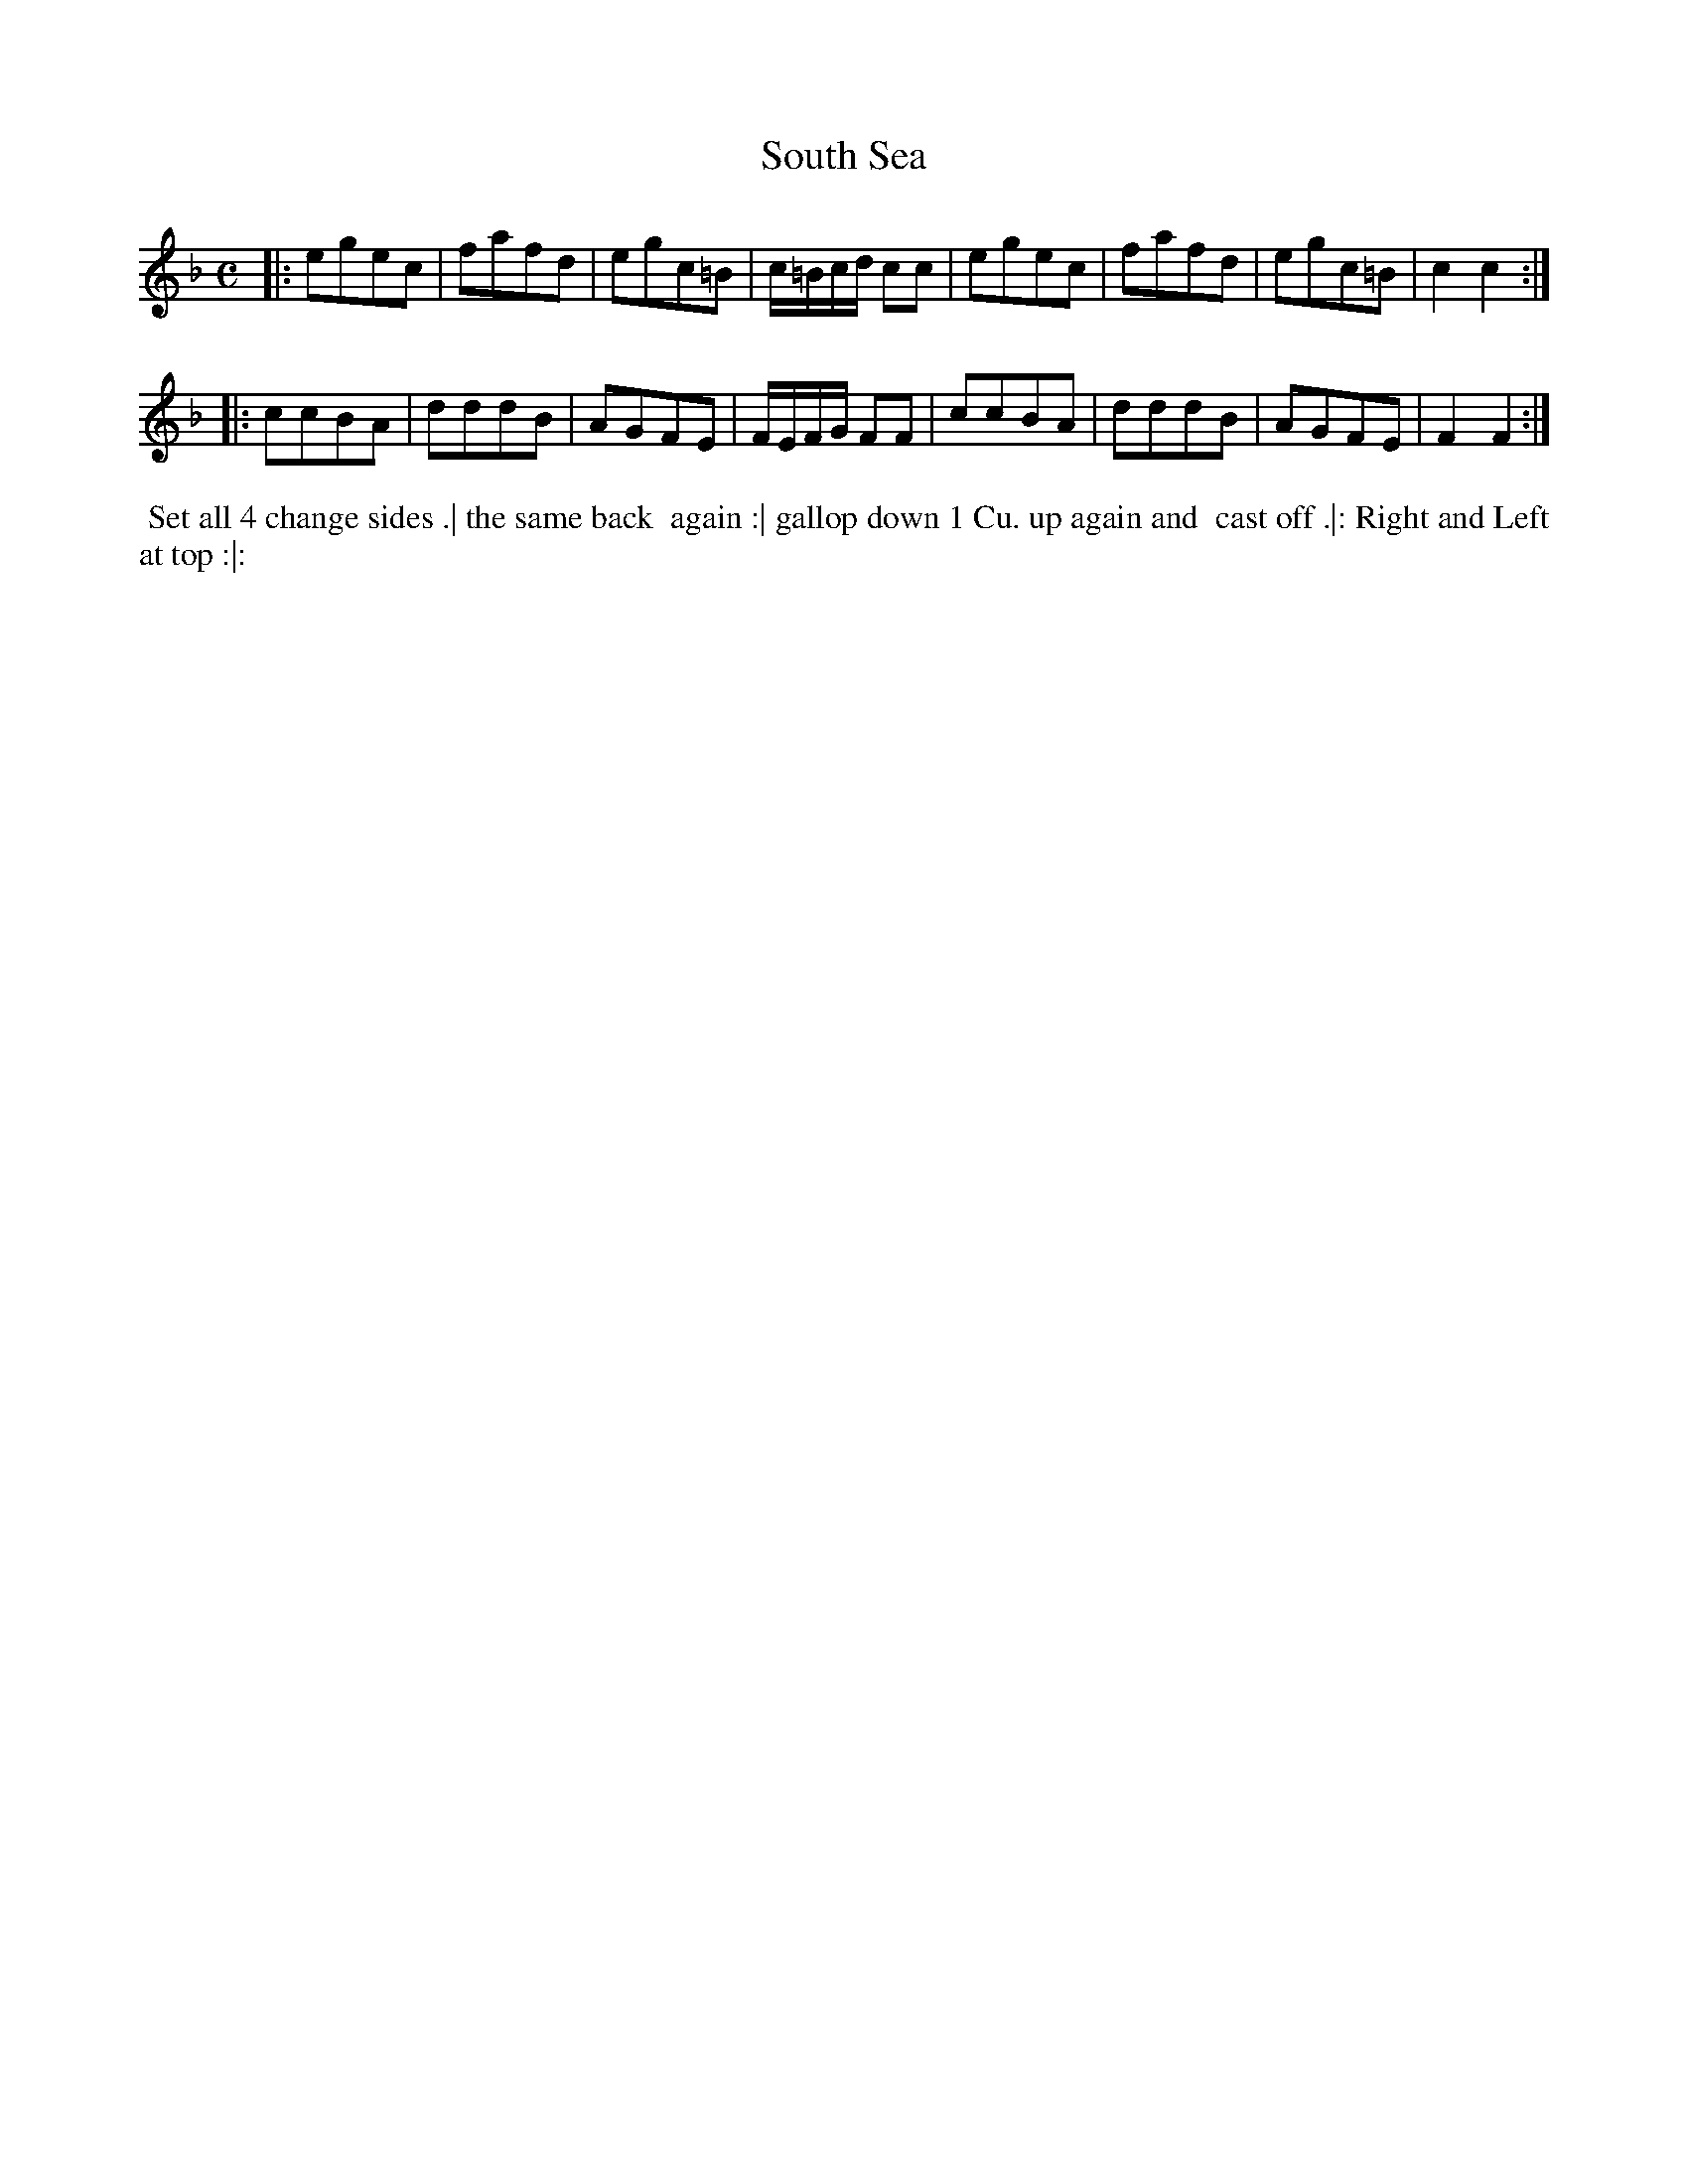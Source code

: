 X: 042
T: South Sea
B: 204 Favourite Country Dances
N: Published by Straight & Skillern, London ca.1775
F: http://imslp.org/wiki/204_Favourite_Country_Dances_(Various) p.21 #42
Z: 2014 John Chambers <jc:trillian.mit.edu>
M: C
L: 1/8
K: F
% - - - - - - - - - - - - - - - - - - - - - - - - -
|:\
egec | fafd | egc=B | c/=B/c/d/ cc |\
egec | fafd | egc=B | c2c2 :|
|:\
ccBA | dddB | AGFE | F/E/F/G/ FF |\
ccBA | dddB | AGFE | F2F2 :|
% - - - - - - - - - - - - - - - - - - - - - - - - -
%%begintext align
%% Set all 4 change sides .| the same back
%% again :| gallop down 1 Cu. up again and
%% cast off .|: Right and Left at top :|:
%%endtext
